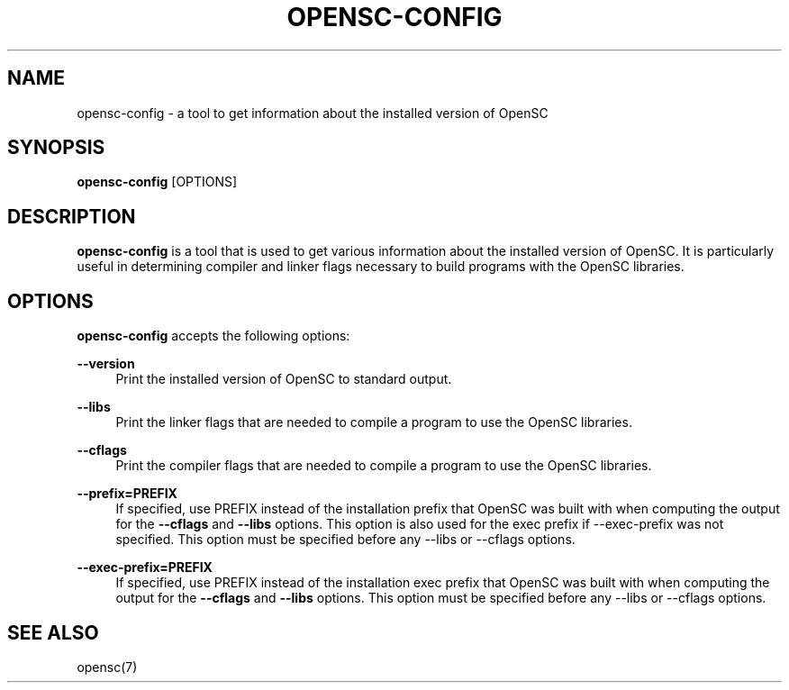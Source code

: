 '\" t
.\"     Title: opensc-config
.\"    Author: [FIXME: author] [see http://docbook.sf.net/el/author]
.\" Generator: DocBook XSL Stylesheets v1.75.1 <http://docbook.sf.net/>
.\"      Date: 02/16/2010
.\"    Manual: OpenSC tools
.\"    Source: opensc
.\"  Language: English
.\"
.TH "OPENSC\-CONFIG" "1" "02/16/2010" "opensc" "OpenSC tools"
.\" -----------------------------------------------------------------
.\" * set default formatting
.\" -----------------------------------------------------------------
.\" disable hyphenation
.nh
.\" disable justification (adjust text to left margin only)
.ad l
.\" -----------------------------------------------------------------
.\" * MAIN CONTENT STARTS HERE *
.\" -----------------------------------------------------------------
.SH "NAME"
opensc-config \- a tool to get information about the installed version of OpenSC
.SH "SYNOPSIS"
.PP

\fBopensc\-config\fR
[OPTIONS]
.SH "DESCRIPTION"
.PP

\fBopensc\-config\fR
is a tool that is used to get various information about the installed version of OpenSC\&. It is particularly useful in determining compiler and linker flags necessary to build programs with the OpenSC libraries\&.
.SH "OPTIONS"
.PP

\fBopensc\-config\fR
accepts the following options:
.PP
\fB\-\-version\fR
.RS 4
Print the installed version of OpenSC to standard output\&.
.RE
.PP
\fB\-\-libs\fR
.RS 4
Print the linker flags that are needed to compile a program to use the OpenSC libraries\&.
.RE
.PP
\fB\-\-cflags\fR
.RS 4
Print the compiler flags that are needed to compile a program to use the OpenSC libraries\&.
.RE
.PP
\fB\-\-prefix=PREFIX\fR
.RS 4
If specified, use PREFIX instead of the installation prefix that OpenSC was built with when computing the output for the
\fB\-\-cflags\fR
and
\fB\-\-libs\fR
options\&. This option is also used for the exec prefix if \-\-exec\-prefix was not specified\&. This option must be specified before any \-\-libs or \-\-cflags options\&.
.RE
.PP
\fB\-\-exec\-prefix=PREFIX\fR
.RS 4
If specified, use PREFIX instead of the installation exec prefix that OpenSC was built with when computing the output for the
\fB\-\-cflags\fR
and
\fB\-\-libs\fR
options\&. This option must be specified before any \-\-libs or \-\-cflags options\&.
.RE
.SH "SEE ALSO"
.PP
opensc(7)
